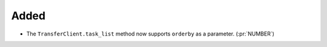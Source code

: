 Added
~~~~~

- The ``TransferClient.task_list`` method now supports ``orderby`` as a
  parameter. (:pr:`NUMBER`)
